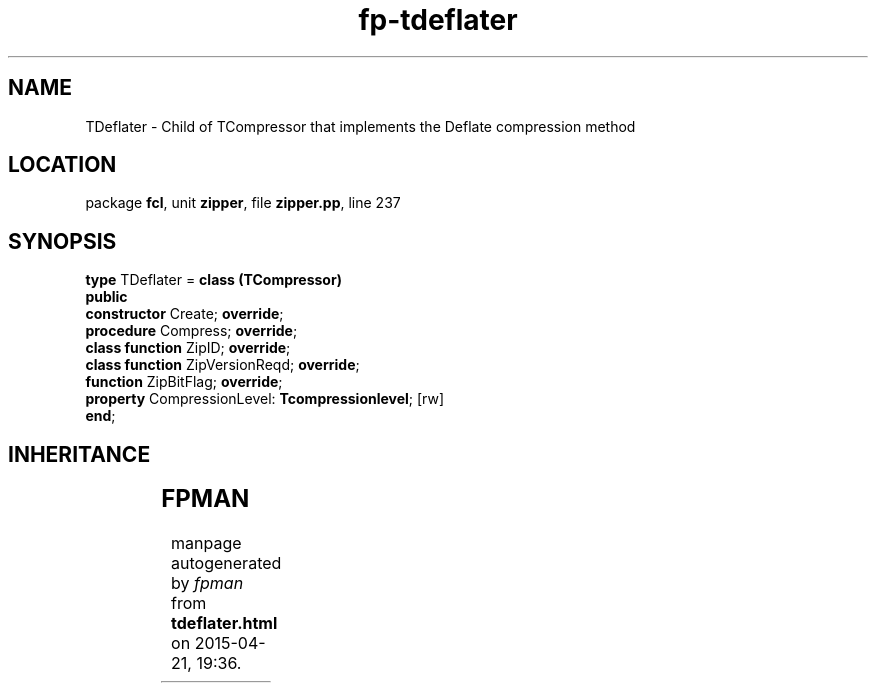 .\" file autogenerated by fpman
.TH "fp-tdeflater" 3 "2014-03-14" "fpman" "Free Pascal Programmer's Manual"
.SH NAME
TDeflater - Child of TCompressor that implements the Deflate compression method
.SH LOCATION
package \fBfcl\fR, unit \fBzipper\fR, file \fBzipper.pp\fR, line 237
.SH SYNOPSIS
\fBtype\fR TDeflater = \fBclass (TCompressor)\fR
.br
\fBpublic\fR
  \fBconstructor\fR Create; \fBoverride\fR;
  \fBprocedure\fR Compress; \fBoverride\fR;
  \fBclass function\fR ZipID; \fBoverride\fR;
  \fBclass function\fR ZipVersionReqd; \fBoverride\fR;
  \fBfunction\fR ZipBitFlag; \fBoverride\fR;
  \fBproperty\fR CompressionLevel: \fBTcompressionlevel\fR; [rw]
.br
\fBend\fR;
.SH INHERITANCE
.TS
l l
l l
l l.
\fBTDeflater\fR	Child of TCompressor that implements the Deflate compression method
\fBTCompressor\fR	Compressor object
\fBTObject\fR	
.TE
.SH FPMAN
manpage autogenerated by \fIfpman\fR from \fBtdeflater.html\fR on 2015-04-21, 19:36.

